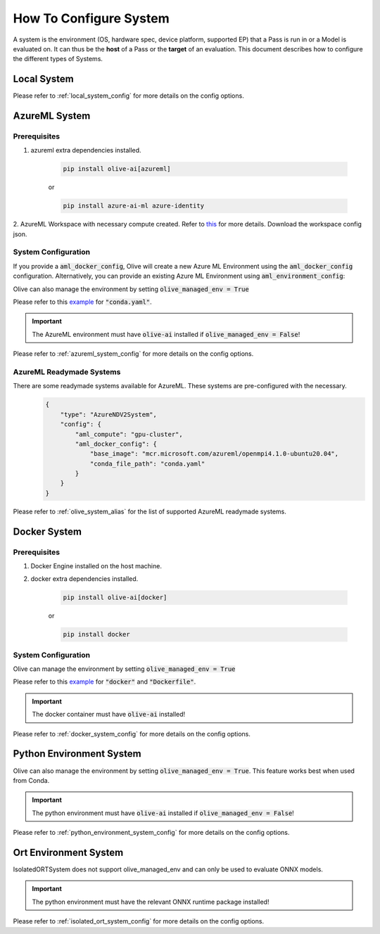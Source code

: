 .. _how_to_configure_system:

How To Configure System
=========================

A system is the environment (OS, hardware spec, device platform, supported EP) that a Pass is run in or a Model
is evaluated on. It can thus be the **host** of a Pass or the **target** of an evaluation. This document describes
how to configure the different types of Systems.

Local System
-------------

.. tabs::
    .. tab:: Config JSON

        .. code-block:: json

            {
                "type": "LocalSystem",
                "config": {
                    "accelerators": ["cpu"]
                }
            }

    .. tab:: Python Class

        .. code-block:: python

            from olive.systems.local import LocalSystem
            from olive.system.common import Device

            local_system = LocalSystem(
                accelerators=[Device.CPU]
            )

Please refer to :ref:`local_system_config` for more details on the config options.

AzureML System
---------------

Prerequisites
^^^^^^^^^^^^^

1. azureml extra dependencies installed.

    .. code-block:: bash

        pip install olive-ai[azureml]

    or

    .. code-block:: bash

        pip install azure-ai-ml azure-identity

2. AzureML Workspace with necessary compute created. Refer to
`this <https://learn.microsoft.com/en-us/azure/machine-learning/concept-workspace>`_ for more details. Download
the workspace config json.

System Configuration
^^^^^^^^^^^^^^^^^^^^^

.. tabs::
    .. tab:: Config JSON

        .. code-block:: json

            {
                "type": "AzureML",
                "config": {
                    "aml_compute": "cpu-cluster",
                    "aml_docker_config": {
                        "base_image": "mcr.microsoft.com/azureml/openmpi4.1.0-ubuntu20.04",
                        "conda_file_path": "conda.yaml"
                    }
                }
            }

    .. tab:: Python Class

        .. code-block:: python

            from olive.systems.azureml import AzureMLDockerConfig, AzureMLSystem

            docker_config = AzureMLDockerConfig(
                base_image="mcr.microsoft.com/azureml/openmpi4.1.0-ubuntu20.04",
                conda_file_path="conda.yaml",
            )
            aml_system = AzureMLSystem(
                aml_compute="cpu-cluster",
                aml_docker_config=docker_config
            )

If you provide a :code:`aml_docker_config`, Olive will create a new Azure ML Environment using the :code:`aml_docker_config` configuration.
Alternatively, you can provide an existing Azure ML Environment using :code:`aml_environment_config`:

.. tabs::
    .. tab:: Config JSON

        .. code-block:: json

            {
                "type": "AzureML",
                "config": {
                    "aml_compute": "cpu-cluster",
                    "aml_environment_config": {
                        "name": "myenv",
                        "version": "1"
                    }
                }
            }

    .. tab:: Python Class

        .. code-block:: python

            from olive.systems.azureml import AzureMLDockerConfig, AzureMLSystem

            aml_environment_config = AzureMLEnvironmentConfig(
                name="myenv",
                version="1",
            )
            aml_system = AzureMLSystem(
                aml_compute="cpu-cluster",
                aml_environment_config=aml_environment_config
            )


Olive can also manage the environment by setting :code:`olive_managed_env = True`

.. tabs::
    .. tab:: Config JSON

        .. code-block:: json

            {
                "type": "AzureML",
                "config": {
                    "aml_compute": "cpu-cluster",
                    "accelerators": ["cpu"],
                    "olive_managed_env": true,
                }
            }

    .. tab:: Python Class

        .. code-block:: python

            from olive.systems.azureml import AzureMLSystem

            aml_system = AzureMLSystem(
                aml_compute="cpu-cluster",
                accelerators=["cpu"],
                olive_managed_env=True,
            )


Please refer to this `example <https://github.com/microsoft/Olive/blob/main/examples/bert/conda.yaml>`__
for :code:`"conda.yaml"`.

.. important::

    The AzureML environment must have :code:`olive-ai` installed if :code:`olive_managed_env = False`!

Please refer to :ref:`azureml_system_config` for more details on the config options.

AzureML Readymade Systems
^^^^^^^^^^^^^^^^^^^^^^^^^

There are some readymade systems available for AzureML. These systems are pre-configured with the necessary.
    .. code-block:: json

            {
                "type": "AzureNDV2System",
                "config": {
                    "aml_compute": "gpu-cluster",
                    "aml_docker_config": {
                        "base_image": "mcr.microsoft.com/azureml/openmpi4.1.0-ubuntu20.04",
                        "conda_file_path": "conda.yaml"
                    }
                }
            }

Please refer to :ref:`olive_system_alias` for the list of supported AzureML readymade systems.


Docker System
--------------

Prerequisites
^^^^^^^^^^^^^

1. Docker Engine installed on the host machine.

2. docker extra dependencies installed.

    .. code-block:: bash

        pip install olive-ai[docker]

    or

    .. code-block:: bash

        pip install docker

System Configuration
^^^^^^^^^^^^^^^^^^^^^

.. tabs::
    .. tab:: Config JSON

        .. code-block:: json

            {
                "type": "Docker",
                "config": {
                    "local_docker_config": {
                        "image_name": "olive",
                        "build_context_path": "docker",
                        "dockerfile": "Dockerfile"
                    }
                }
            }

    .. tab:: Python Class

        .. code-block:: python

            from olive.systems.docker import DockerSystem, LocalDockerConfig

            local_docker_config = LocalDockerConfig(
                image_name="olive",
                build_context_path="docker",
                dockerfile="Dockerfile",
            )
            docker_system = DockerSystem(local_docker_config=local_docker_config)

Olive can manage the environment by setting :code:`olive_managed_env = True`

.. tabs::
    .. tab:: Config JSON

        .. code-block:: json

            {
                "type": "Docker",
                "config": {
                    "accelerators": ["cpu"],
                    "olive_managed_env": true,
                    "requirements_file": "mnist_requirements.txt"
                    }
                }
            }

    .. tab:: Python Class

        .. code-block:: python

            from olive.systems.docker import DockerSystem

            docker_system = DockerSystem(
                accelerators=["cpu"],
                olive_managed_env=True,
                requirements_file="mnist_requirements.txt",
            )

Please refer to this `example <https://github.com/microsoft/Olive/tree/main/examples/bert/docker>`__
for :code:`"docker"` and :code:`"Dockerfile"`.

.. important::

    The docker container must have :code:`olive-ai` installed!

Please refer to :ref:`docker_system_config` for more details on the config options.

Python Environment System
--------------------------

.. tabs::
    .. tab:: Config JSON

        .. code-block:: json

            {
                "type": "PythonEnvironment",
                "config": {
                    "python_environment_path": "/home/user/.virtualenvs/myenv/bin",
                    "accelerators": ["cpu"]
                }
            }

    .. tab:: Python Class

        .. code-block:: python

            from olive.systems.python_environment import PythonEnvironmentSystem
            from olive.system.common import Device

            python_environment_system = PythonEnvironmentSystem(
                python_environment_path = "/home/user/.virtualenvs/myenv/bin",
                device = Device.CPU
            )

Olive can also manage the environment by setting :code:`olive_managed_env = True`. This feature works best when used from Conda.

.. tabs::
    .. tab:: Config JSON

        .. code-block:: json

            {
                "type": "PythonEnvironment",
                "config": {
                    "accelerators": ["cpu"],
                    "olive_managed_env": true,
                }
            }
    .. tab:: Python Class
        .. code-block:: python

            from olive.systems.python_environment import PythonEnvironmentSystem
            from olive.system.common import Device

            python_environment_system = PythonEnvironmentSystem(
                olive_managed_env = True,
                device = Device.CPU
            )

.. important::

    The python environment must have :code:`olive-ai` installed if :code:`olive_managed_env = False`!

Please refer to :ref:`python_environment_system_config` for more details on the config options.


Ort Environment System
-----------------------
.. tabs::
    .. tab:: Config JSON

        .. code-block:: json

            {
                "type": "IsolatedORT",
                "config": {
                    "python_environment_path": "/home/user/.virtualenvs/myenv/bin",
                    "accelerators": ["cpu"]
                }
            }

    .. tab:: Python Class

        .. code-block:: python

            from olive.systems.ort_evironment import IsolatedORTSystem
            from olive.system.common import Device

            python_environment_system = IsolatedORTSystem(
                python_environment_path = "/home/user/.virtualenvs/myenv/bin",
                device = Device.CPU
            )

IsolatedORTSystem does not support olive_managed_env and can only be used to evaluate ONNX models.

.. important::

    The python environment must have the relevant ONNX runtime package installed!

Please refer to :ref:`isolated_ort_system_config` for more details on the config options.
